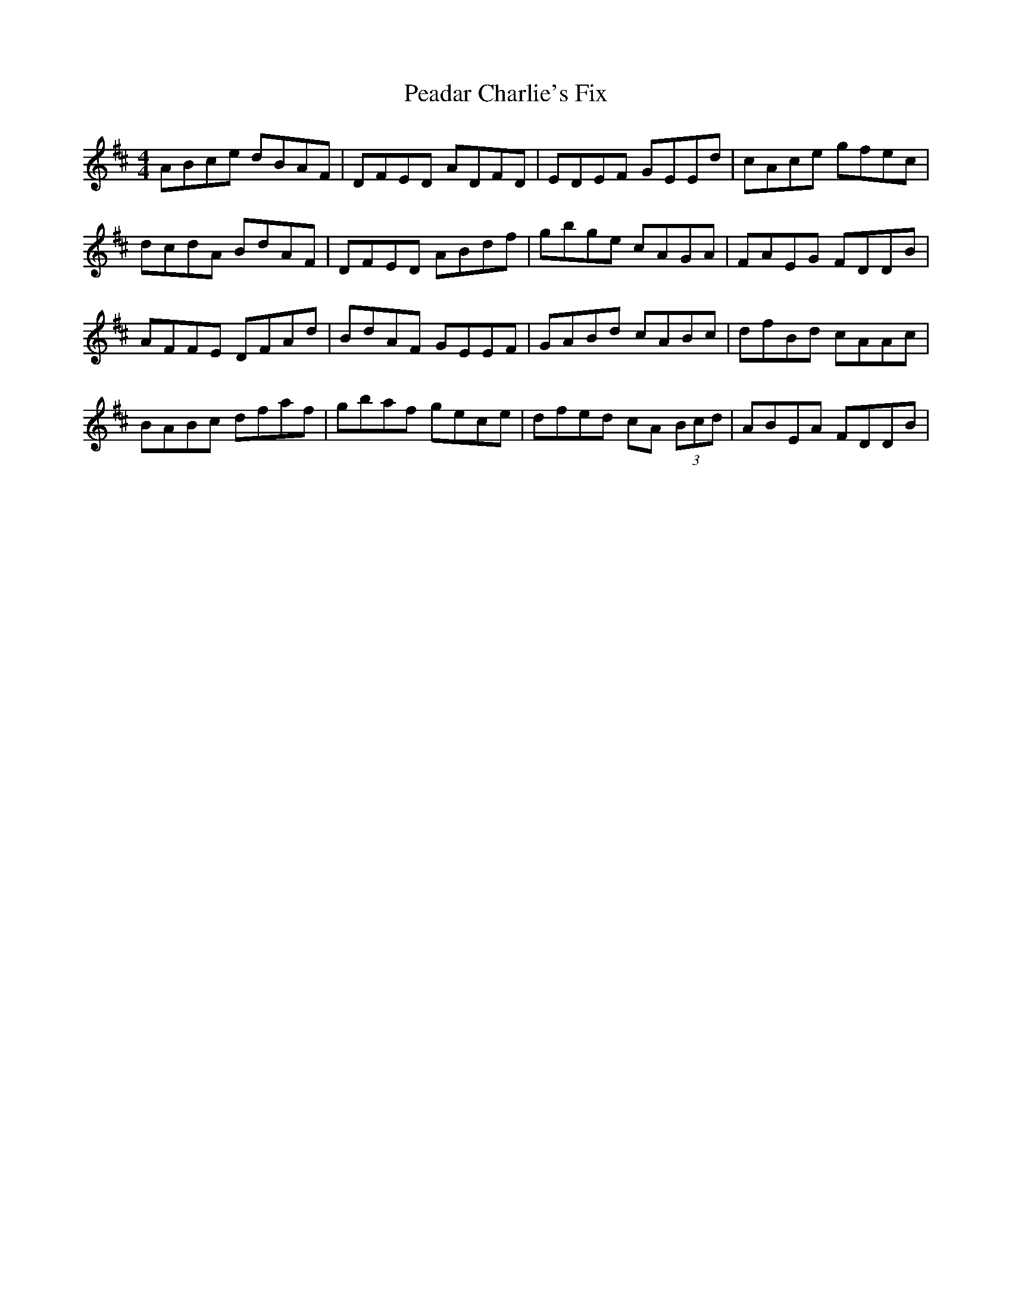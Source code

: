 X: 31928
T: Peadar Charlie's Fix
R: reel
M: 4/4
K: Dmajor
ABce dBAF|DFED ADFD|EDEF GEEd|cAce gfec|
dcdA BdAF|DFED ABdf|gbge cAGA|FAEG FDDB|
AFFE DFAd|BdAF GEEF|GABd cABc|dfBd cAAc|
BABc dfaf|gbaf gece|dfed cA (3Bcd|ABEA FDDB|

